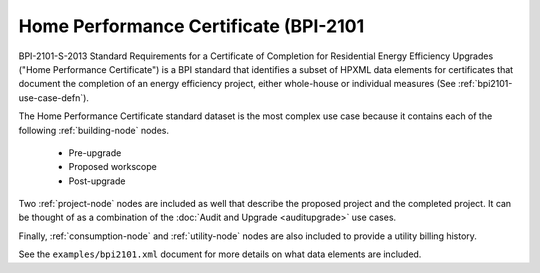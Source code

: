 Home Performance Certificate (BPI-2101
####################################

BPI-2101-S-2013 Standard Requirements for a Certificate of Completion for Residential Energy Efficiency Upgrades ("Home Performance Certificate") is a BPI standard that identifies a subset of HPXML data elements for certificates that document the completion of an energy efficiency project, either whole-house or individual measures (See :ref:`bpi2101-use-case-defn`).

The Home Performance Certificate standard dataset is the most complex use case because it contains each of the following :ref:`building-node` nodes.

  * Pre-upgrade
  * Proposed workscope
  * Post-upgrade

Two :ref:`project-node` nodes are included as well that describe the proposed
project and the completed project. It can be thought of as a combination of the
:doc:`Audit and Upgrade <auditupgrade>` use cases. 

Finally, :ref:`consumption-node` and :ref:`utility-node` nodes are also included
to provide a utility billing history.

See the ``examples/bpi2101.xml`` document for more details on what data elements
are included.
